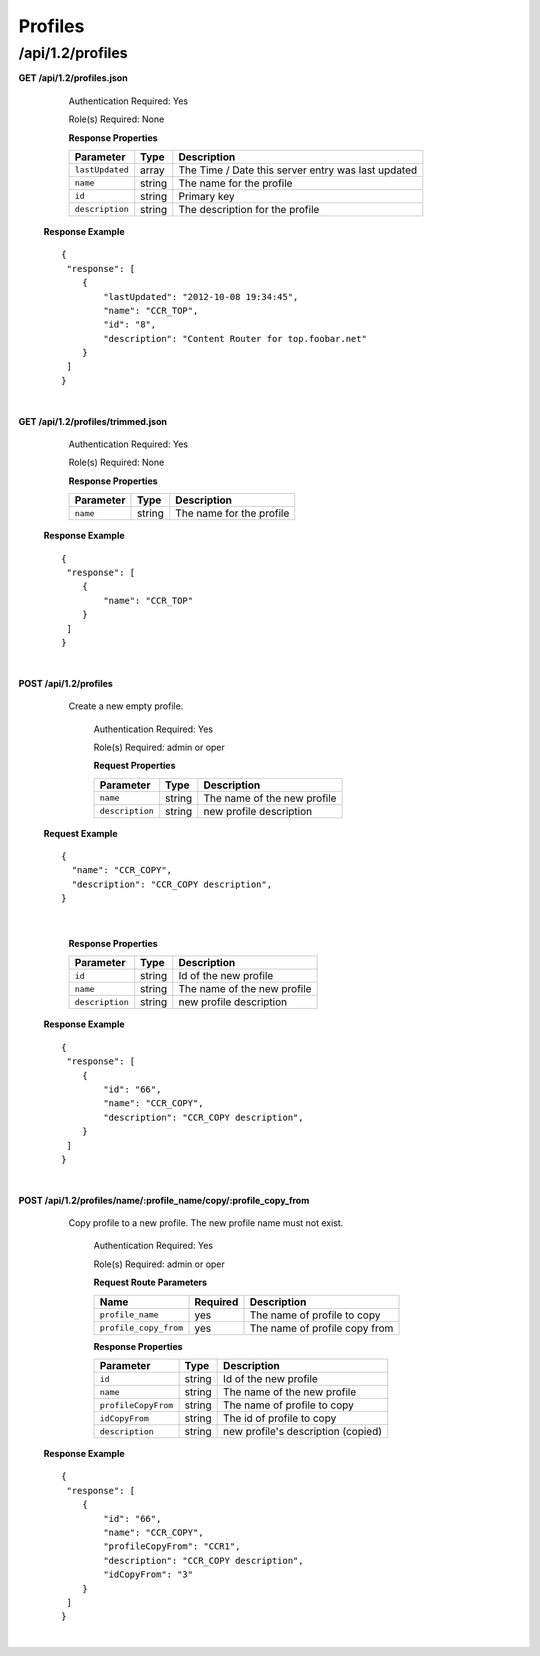 .. 
.. Copyright 2015 Comcast Cable Communications Management, LLC
.. 
.. Licensed under the Apache License, Version 2.0 (the "License");
.. you may not use this file except in compliance with the License.
.. You may obtain a copy of the License at
.. 
..     http://www.apache.org/licenses/LICENSE-2.0
.. 
.. Unless required by applicable law or agreed to in writing, software
.. distributed under the License is distributed on an "AS IS" BASIS,
.. WITHOUT WARRANTIES OR CONDITIONS OF ANY KIND, either express or implied.
.. See the License for the specific language governing permissions and
.. limitations under the License.
.. 

.. _to-api-v12-profile:


Profiles
========

.. _to-api-v12-profiles-route:

/api/1.2/profiles
+++++++++++++++++

**GET /api/1.2/profiles.json**

	Authentication Required: Yes

	Role(s) Required: None

	**Response Properties**

	+-----------------+--------+----------------------------------------------------+
	|    Parameter    |  Type  |                    Description                     |
	+=================+========+====================================================+
	| ``lastUpdated`` | array  | The Time / Date this server entry was last updated |
	+-----------------+--------+----------------------------------------------------+
	| ``name``        | string | The name for the profile                           |
	+-----------------+--------+----------------------------------------------------+
	| ``id``          | string | Primary key                                        |
	+-----------------+--------+----------------------------------------------------+
	| ``description`` | string | The description for the profile                    |
	+-----------------+--------+----------------------------------------------------+

  **Response Example** ::

    {
     "response": [
        {
            "lastUpdated": "2012-10-08 19:34:45",
            "name": "CCR_TOP",
            "id": "8",
            "description": "Content Router for top.foobar.net"
        }
     ]
    }

|

**GET /api/1.2/profiles/trimmed.json**

	Authentication Required: Yes

	Role(s) Required: None

	**Response Properties**

	+-----------------+--------+----------------------------------------------------+
	|    Parameter    |  Type  |                    Description                     |
	+=================+========+====================================================+
	| ``name``        | string | The name for the profile                           |
	+-----------------+--------+----------------------------------------------------+

  **Response Example** ::

    {
     "response": [
        {
            "name": "CCR_TOP"
        }
     ]
    }

|

**POST /api/1.2/profiles**
    Create a new empty  profile. 

	Authentication Required: Yes

	Role(s) Required: admin or oper

	**Request Properties**

	+-----------------------+--------+----------------------------------------------------+
	|    Parameter          |  Type  |                    Description                     |
	+=======================+========+====================================================+
	| ``name``              | string | The name of the new profile                        |
	+-----------------------+--------+----------------------------------------------------+
	| ``description``       | string | new profile description                            |
	+-----------------------+--------+----------------------------------------------------+

  **Request Example** ::

    {
      "name": "CCR_COPY",
      "description": "CCR_COPY description",
    }

|

	**Response Properties**

	+-----------------------+--------+----------------------------------------------------+
	|    Parameter          |  Type  |                    Description                     |
	+=======================+========+====================================================+
	| ``id``                | string | Id of the new profile                              |
	+-----------------------+--------+----------------------------------------------------+
	| ``name``              | string | The name of the new profile                        |
	+-----------------------+--------+----------------------------------------------------+
	| ``description``       | string | new profile description                            |
	+-----------------------+--------+----------------------------------------------------+

  **Response Example** ::

    {
     "response": [
        {
            "id": "66",
            "name": "CCR_COPY",
            "description": "CCR_COPY description",
        }
     ]
    }

|

**POST /api/1.2/profiles/name/:profile_name/copy/:profile_copy_from**
    Copy profile to a new profile. The new profile name must not exist. 

	Authentication Required: Yes

	Role(s) Required: admin or oper

	**Request Route Parameters**
   
	+-----------------------+----------+-------------------------------+
	| Name                  | Required | Description                   |
	+=======================+==========+===============================+
	| ``profile_name``      | yes      | The name of profile to copy   |
	+-----------------------+----------+-------------------------------+
	| ``profile_copy_from`` | yes      | The name of profile copy from |
	+-----------------------+----------+-------------------------------+


	**Response Properties**

	+-----------------------+--------+----------------------------------------------------+
	|    Parameter          |  Type  |                    Description                     |
	+=======================+========+====================================================+
	| ``id``                | string | Id of the new profile                              |
	+-----------------------+--------+----------------------------------------------------+
	| ``name``              | string | The name of the new profile                        |
	+-----------------------+--------+----------------------------------------------------+
	| ``profileCopyFrom``   | string | The name of profile to copy                        |
	+-----------------------+--------+----------------------------------------------------+
	| ``idCopyFrom``        | string | The id of profile to copy                          |
	+-----------------------+--------+----------------------------------------------------+
	| ``description``       | string | new profile's description (copied)                 |
	+-----------------------+--------+----------------------------------------------------+

  **Response Example** ::

    {
     "response": [
        {
            "id": "66",
            "name": "CCR_COPY",
            "profileCopyFrom": "CCR1",
            "description": "CCR_COPY description",
            "idCopyFrom": "3"
        }
     ]
    }

|

